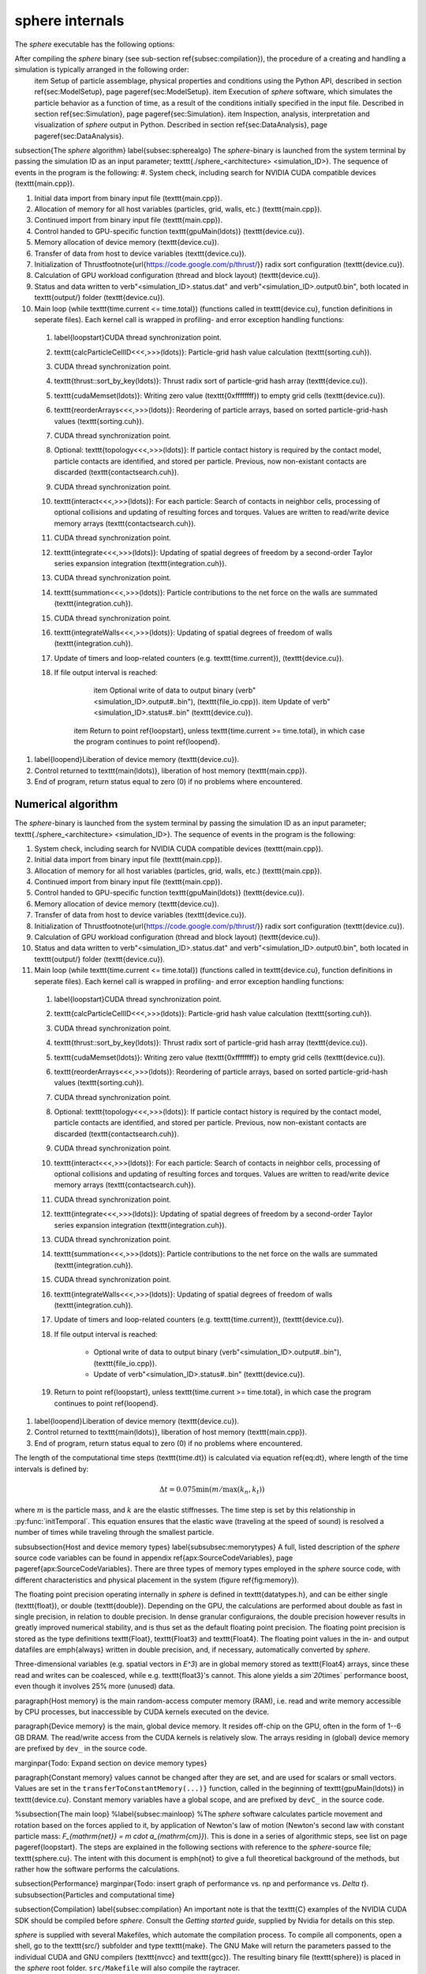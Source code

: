 sphere internals
================

The *sphere* executable has the following options:

.. command-output:: ../../sphere_linux_X86_64 --help


After compiling the *sphere* binary (see sub-section \ref{subsec:compilation}), the procedure of a creating and handling a simulation is typically arranged in the following order:
	\item Setup of particle assemblage, physical properties and conditions using the Python API, described in section \ref{sec:ModelSetup}, page \pageref{sec:ModelSetup}.
	\item Execution of *sphere* software, which simulates the particle behavior as a function of time, as a result of the conditions initially specified in the input file. Described in section \ref{sec:Simulation}, page \pageref{sec:Simulation}.
	\item Inspection, analysis, interpretation and visualization of *sphere* output in Python. Described in section \ref{sec:DataAnalysis}, page \pageref{sec:DataAnalysis}.

\subsection{The *sphere* algorithm}
\label{subsec:spherealgo}
The *sphere*-binary is launched from the system terminal by passing the simulation ID as an input parameter; \texttt{./sphere\_<architecture> <simulation\_ID>}. The sequence of events in the program is the following:
#. System check, including search for NVIDIA CUDA compatible devices (\texttt{main.cpp}).
  
#. Initial data import from binary input file (\texttt{main.cpp}).
  
#. Allocation of memory for all host variables (particles, grid, walls, etc.) (\texttt{main.cpp}).
  
#. Continued import from binary input file (\texttt{main.cpp}).

#. Control handed to GPU-specific function \texttt{gpuMain(\ldots)} (\texttt{device.cu}).
  
#. Memory allocation of device memory (\texttt{device.cu}).
  
#. Transfer of data from host to device variables (\texttt{device.cu}).
  
#. Initialization of Thrust\footnote{\url{https://code.google.com/p/thrust/}} radix sort configuration (\texttt{device.cu}).
  
#. Calculation of GPU workload configuration (thread and block layout) (\texttt{device.cu}).

#. Status and data written to \verb"<simulation_ID>.status.dat" and \verb"<simulation_ID>.output0.bin", both located in \texttt{output/} folder (\texttt{device.cu}).
  
#. Main loop (while \texttt{time.current <= time.total}) (functions called in \texttt{device.cu}, function definitions in seperate files). Each kernel call is wrapped in profiling- and error exception handling functions:
  
  
  #. \label{loopstart}CUDA thread synchronization point.
  
  #. \texttt{calcParticleCellID<<<,>>>(\ldots)}: Particle-grid hash value calculation (\texttt{sorting.cuh}).
  
  #. CUDA thread synchronization point.
  
  #. \texttt{thrust::sort\_by\_key(\ldots)}: Thrust radix sort of particle-grid hash array (\texttt{device.cu}).
  
  #. \texttt{cudaMemset(\ldots)}: Writing zero value (\texttt{0xffffffff}) to empty grid cells (\texttt{device.cu}).
  
  #. \texttt{reorderArrays<<<,>>>(\ldots)}: Reordering of particle arrays, based on sorted particle-grid-hash values (\texttt{sorting.cuh}).
  
  #. CUDA thread synchronization point.

  #. Optional: \texttt{topology<<<,>>>(\ldots)}: If particle contact history is required by the contact model, particle contacts are identified, and stored per particle. Previous, now non-existant contacts are discarded (\texttt{contactsearch.cuh}).
  
  #. CUDA thread synchronization point.
  
  #. \texttt{interact<<<,>>>(\ldots)}: For each particle: Search of contacts in neighbor cells, processing of optional collisions and updating of resulting forces and torques. Values are written to read/write device memory arrays (\texttt{contactsearch.cuh}).
  
  #. CUDA thread synchronization point.
    
  #. \texttt{integrate<<<,>>>(\ldots)}: Updating of spatial degrees of freedom by a second-order Taylor series expansion integration (\texttt{integration.cuh}).

  #. CUDA thread synchronization point. 

  #. \texttt{summation<<<,>>>(\ldots)}: Particle contributions to the net force on the walls are summated (\texttt{integration.cuh}).

  #. CUDA thread synchronization point.

  #. \texttt{integrateWalls<<<,>>>(\ldots)}: Updating of spatial degrees of freedom of walls (\texttt{integration.cuh}).
  
  #. Update of timers and loop-related counters (e.g. \texttt{time.current}), (\texttt{device.cu}).
  
  #. If file output interval is reached:
  
	\item Optional write of data to output binary (\verb"<simulation_ID>.output#..bin"), (\texttt{file\_io.cpp}).
	\item Update of \verb"<simulation_ID>.status#..bin" (\texttt{device.cu}).
  
      \item Return to point \ref{loopstart}, unless \texttt{time.current >= time.total}, in which case the program continues to point \ref{loopend}.
  
  
#. \label{loopend}Liberation of device memory (\texttt{device.cu}).

#. Control returned to \texttt{main(\ldots)}, liberation of host memory (\texttt{main.cpp}).
  
#. End of program, return status equal to zero (0) if no problems where encountered.


Numerical algorithm
-------------------
The *sphere*-binary is launched from the system terminal by passing the simulation ID as an input parameter; \texttt{./sphere\_<architecture> <simulation\_ID>}. The sequence of events in the program is the following:
  
#. System check, including search for NVIDIA CUDA compatible devices (\texttt{main.cpp}).
  
#. Initial data import from binary input file (\texttt{main.cpp}).
  
#. Allocation of memory for all host variables (particles, grid, walls, etc.) (\texttt{main.cpp}).
  
#. Continued import from binary input file (\texttt{main.cpp}).

#. Control handed to GPU-specific function \texttt{gpuMain(\ldots)} (\texttt{device.cu}).
  
#. Memory allocation of device memory (\texttt{device.cu}).
  
#. Transfer of data from host to device variables (\texttt{device.cu}).
  
#. Initialization of Thrust\footnote{\url{https://code.google.com/p/thrust/}} radix sort configuration (\texttt{device.cu}).
  
#. Calculation of GPU workload configuration (thread and block layout) (\texttt{device.cu}).

#. Status and data written to \verb"<simulation_ID>.status.dat" and \verb"<simulation_ID>.output0.bin", both located in \texttt{output/} folder (\texttt{device.cu}).
  
#. Main loop (while \texttt{time.current <= time.total}) (functions called in \texttt{device.cu}, function definitions in seperate files). Each kernel call is wrapped in profiling- and error exception handling functions:
  
  
  #. \label{loopstart}CUDA thread synchronization point.
  
  #. \texttt{calcParticleCellID<<<,>>>(\ldots)}: Particle-grid hash value calculation (\texttt{sorting.cuh}).
  
  #. CUDA thread synchronization point.
  
  #. \texttt{thrust::sort\_by\_key(\ldots)}: Thrust radix sort of particle-grid hash array (\texttt{device.cu}).
  
  #. \texttt{cudaMemset(\ldots)}: Writing zero value (\texttt{0xffffffff}) to empty grid cells (\texttt{device.cu}).
  
  #. \texttt{reorderArrays<<<,>>>(\ldots)}: Reordering of particle arrays, based on sorted particle-grid-hash values (\texttt{sorting.cuh}).
  
  #. CUDA thread synchronization point.

  #. Optional: \texttt{topology<<<,>>>(\ldots)}: If particle contact history is required by the contact model, particle contacts are identified, and stored per particle. Previous, now non-existant contacts are discarded (\texttt{contactsearch.cuh}).
  
  #. CUDA thread synchronization point.
  
  #. \texttt{interact<<<,>>>(\ldots)}: For each particle: Search of contacts in neighbor cells, processing of optional collisions and updating of resulting forces and torques. Values are written to read/write device memory arrays (\texttt{contactsearch.cuh}).
  
  #. CUDA thread synchronization point.
    
  #. \texttt{integrate<<<,>>>(\ldots)}: Updating of spatial degrees of freedom by a second-order Taylor series expansion integration (\texttt{integration.cuh}).

  #. CUDA thread synchronization point. 

  #. \texttt{summation<<<,>>>(\ldots)}: Particle contributions to the net force on the walls are summated (\texttt{integration.cuh}).

  #. CUDA thread synchronization point.

  #. \texttt{integrateWalls<<<,>>>(\ldots)}: Updating of spatial degrees of freedom of walls (\texttt{integration.cuh}).
  
  #. Update of timers and loop-related counters (e.g. \texttt{time.current}), (\texttt{device.cu}).
  
  #. If file output interval is reached:
  
	* Optional write of data to output binary (\verb"<simulation_ID>.output#..bin"), (\texttt{file\_io.cpp}).
        * Update of \verb"<simulation_ID>.status#..bin" (\texttt{device.cu}).
  
  #. Return to point \ref{loopstart}, unless \texttt{time.current >= time.total}, in which case the program continues to point \ref{loopend}.
  
  
#. \label{loopend}Liberation of device memory (\texttt{device.cu}).

#. Control returned to \texttt{main(\ldots)}, liberation of host memory (\texttt{main.cpp}).
  
#. End of program, return status equal to zero (0) if no problems where encountered.



The length of the computational time steps (\texttt{time.dt}) is calculated via equation \ref{eq:dt}, where length of the time intervals is defined by:

.. math::
   \Delta t = 0.075 \min \left( m/\max(k_n,k_t) \right)

where :math:`m` is the particle mass, and :math:`k` are the elastic stiffnesses. 
The time step is set by this relationship in :py:func:`initTemporal`. 
This equation ensures that the elastic wave (traveling at the speed of sound) is resolved a number of times while traveling through the smallest particle.

\subsubsection{Host and device memory types}
\label{subsubsec:memorytypes}
A full, listed description of the *sphere* source code variables can be found in appendix \ref{apx:SourceCodeVariables}, page \pageref{apx:SourceCodeVariables}. There are three types of memory types employed in the *sphere* source code, with different characteristics and physical placement in the system (figure \ref{fig:memory}). 

The floating point precision operating internally in *sphere* is defined in \texttt{datatypes.h}, and can be either single (\texttt{float}), or double (\texttt{double}). Depending on the GPU, the calculations are performed about double as fast in single precision, in relation to double precision. In dense granular configuraions, the double precision however results in greatly improved numerical stability, and is thus set as the default floating point precision. The floating point precision is stored as the type definitions \texttt{Float}, \texttt{Float3} and \texttt{Float4}. The floating point values in the in- and output datafiles are \emph{always} written in double precision, and, if necessary, automatically converted by *sphere*.

Three-dimensional variables (e.g. spatial vectors in `E^3`) are in global memory stored as \texttt{Float4} arrays, since these read and writes can be coalesced, while e.g. \texttt{float3}'s cannot. This alone yields a `\sim`20`\times` performance boost, even though it involves 25\% more (unused) data.


\paragraph{Host memory} is the main random-access computer memory (RAM), i.e. read and write memory accessible by CPU processes, but inaccessible by CUDA kernels executed on the device. 


\paragraph{Device memory} is the main, global device memory. It resides off-chip on the GPU, often in the form of 1--6 GB DRAM. The read/write access from the CUDA kernels is relatively slow. The arrays residing in (global) device memory are prefixed by ``dev_`` in the source code. 

\marginpar{Todo: Expand section on device memory types}

\paragraph{Constant memory} values cannot be changed after they are set, and are used for scalars or small vectors. Values are set in the ``transferToConstantMemory(...)}`` function, called in the beginning of \texttt{gpuMain(\ldots)} in \texttt{device.cu}. Constant memory variables have a global scope, and are prefixed by ``devC_`` in the source code.



%\subsection{The main loop}
%\label{subsec:mainloop}
%The *sphere* software calculates particle movement and rotation based on the forces applied to it, by application of Newton's law of motion (Newton's second law with constant particle mass: `F_{\mathrm{net}} = m \cdot a_{\mathrm{cm}}`). This is done in a series of algorithmic steps, see list on page \pageref{loopstart}. The steps are explained in the following sections with reference to the *sphere*-source file; \texttt{sphere.cu}. The intent with this document is \emph{not} to give a full theoretical background of the methods, but rather how the software performs the calculations.


\subsection{Performance}
\marginpar{Todo: insert graph of performance vs. np and performance vs. `\Delta t`}.
\subsubsection{Particles and computational time}

\subsection{Compilation}
\label{subsec:compilation}
An important note is that the \texttt{C} examples of the NVIDIA CUDA SDK should be compiled before *sphere*. Consult the `Getting started guide`, supplied by Nvidia for details on this step.

*sphere* is supplied with several Makefiles, which automate the compilation process. To compile all components, open a shell, go to the \texttt{src/} subfolder and type \texttt{make}. The GNU Make will return the parameters passed to the individual CUDA and GNU compilers (\texttt{nvcc} and \texttt{gcc}). The resulting binary file (\texttt{sphere}) is placed in the *sphere* root folder. ``src/Makefile`` will also compile the raytracer.




C++ reference
-------------
.. doxygenclass:: DEM
   :members:


